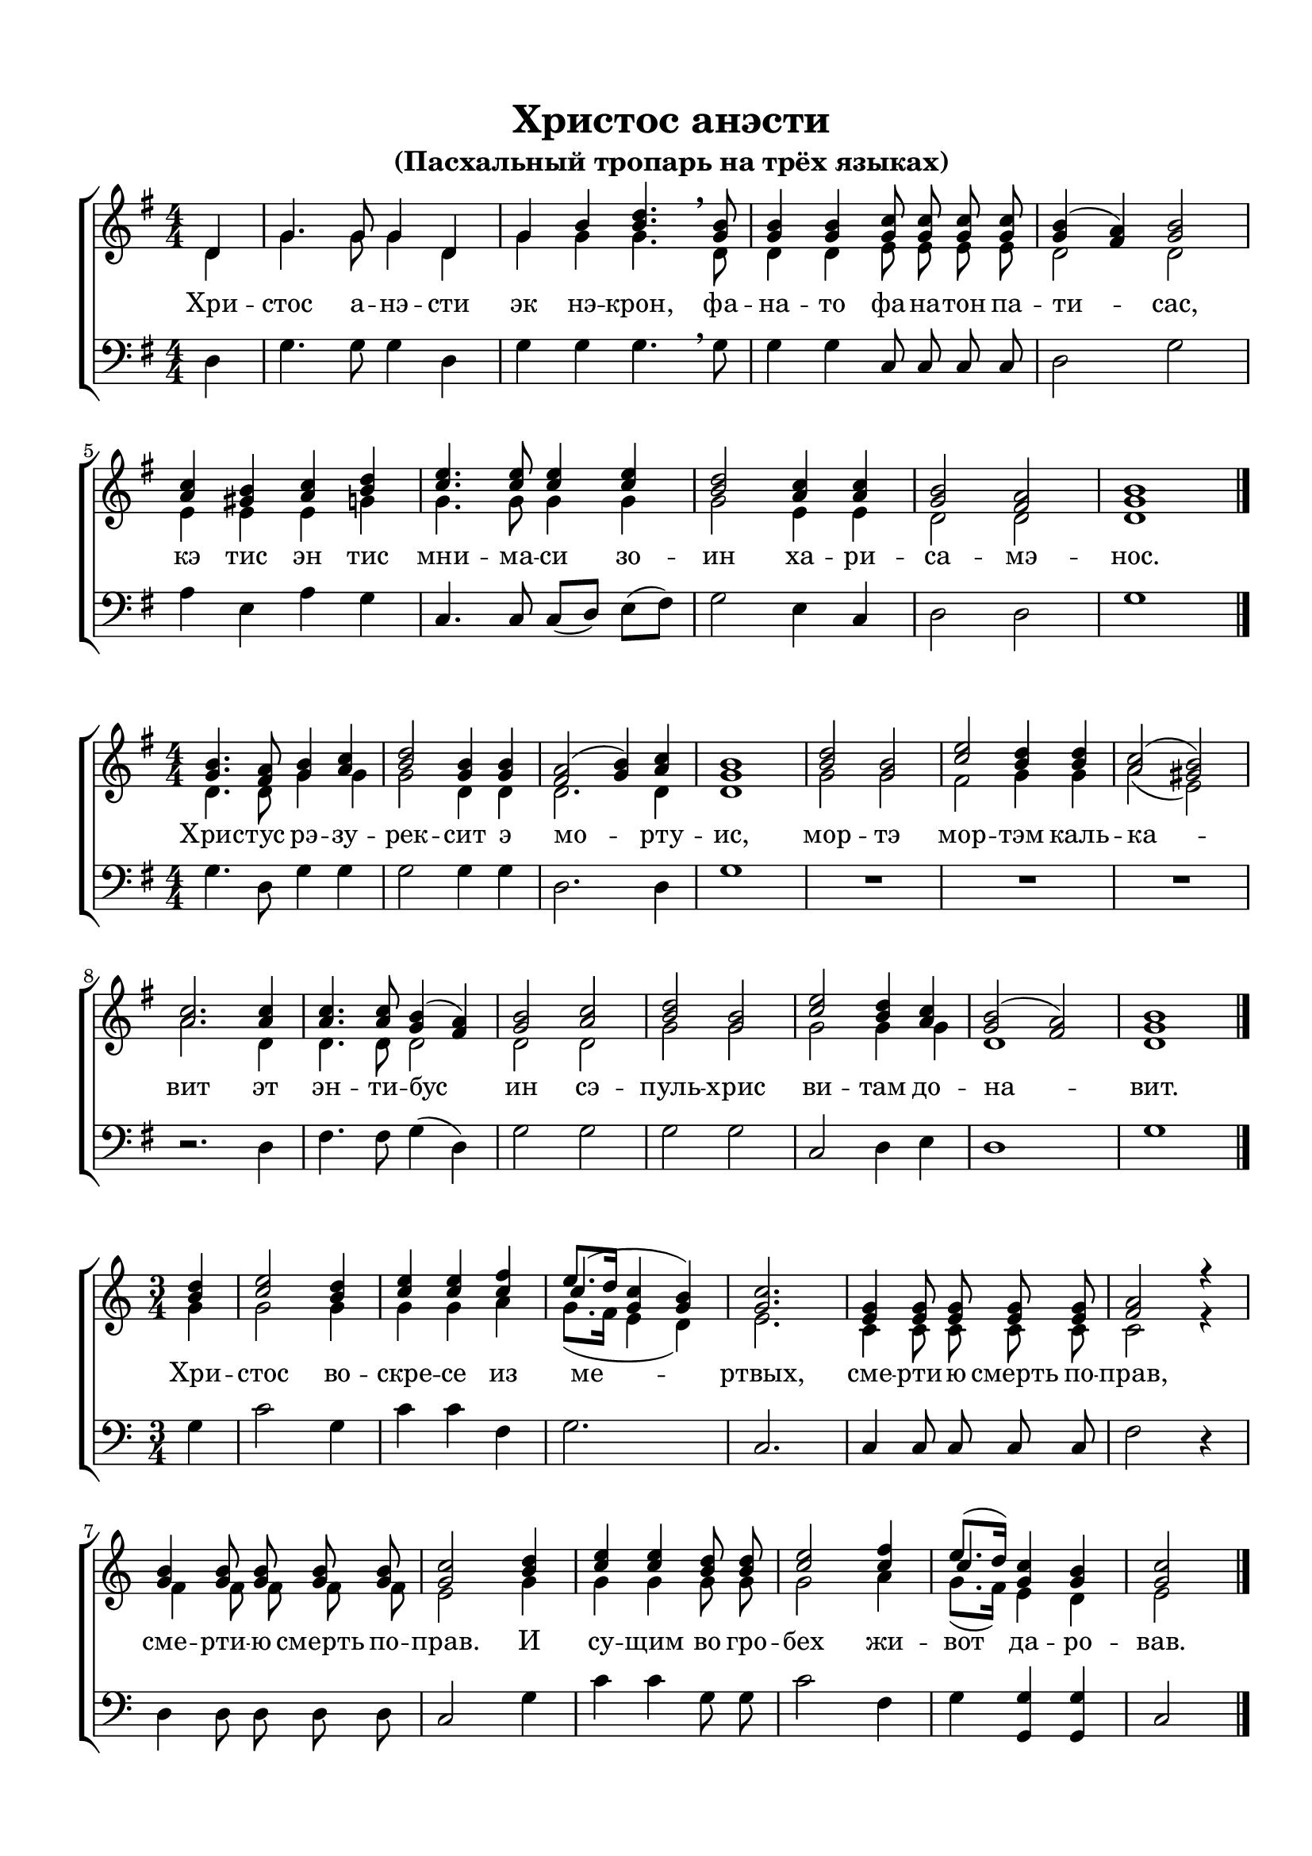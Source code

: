 \version "2.18.2"

% закомментируйте строку ниже, чтобы получался pdf с навигацией
#(ly:set-option 'point-and-click #f)
#(ly:set-option 'midi-extension "mid")
#(set-default-paper-size "a4")
%#(set-global-staff-size 18)

\header {
  title = "Христос анэсти"
  subtitle = "(Пасхальный тропарь на трёх языках)"

  % Удалить строку версии LilyPond 
  tagline = ##f
}

global = {
  \numericTimeSignature
  \autoBeamOff
}

partialfour = { \set Timing.measurePosition = #(ly:make-moment -1/4) }

%make visible number of every 2-nd bar
secondbar = {
  \override Score.BarNumber.break-visibility = #end-of-line-invisible
  \set Score.barNumberVisibility = #(every-nth-bar-number-visible 2)
}

%use this as temporary line break
abr = { \break }

% uncommend next line when finished
abr = {}

%once hide accidental (runaround for cadenza
nat = { \once \hide Accidental }

sopvoice = \relative c' {
  \global
  \dynamicUp
  \key g \major
  \time 4/4
  \partialfour d4 |
  g4. g8 g4 d |
  g b <b d>4. \breathe <g b>8 |
  q4 q <g c>8 q q q |
  <g b>4( <fis a>) <g b>2 | \abr
  <a c>4 <gis b> <a c> <b d> |
  <c e>4. q8 q4 q |
  <b d>2 <a c>4 q |
  <g b>2 <fis a> |
  <g b>1 \bar "|."
}

sopvoicetwo = \relative c'' {
  \key g \major
  \time 4/4
  \global
  \dynamicUp
  <g b>4. <fis a>8 <g b>4 <a c> |
  <b d>2 <g b>4 q |
  <fis a>2( <g b>4) <a c> |
  <g b>1 |
  <b d>2 <g b> |
  <c e> <b d>4 q | \abr
  <a c>2( <gis b>) |
  <a c>2. q4 |
  q4. q8 <g b>4( <fis a>) |
  <g b>2 <a c> |
  <b d> <g b> |
  <c e> <b d>4 <a c> |
  <g b>2( <fis a>) |
  <g b>1 \bar "|."
}

sopvoicethree = \relative c'' {
  \key c \major
  \time 3/4
  \global
  \dynamicUp
  \partialfour <b d>4 |
  <c e>2 <b d>4 |
  <c e>4 q <c f>4 |
  << {\shiftOnn c4(} \new Voice {\voiceThree e8.[ d16]} >> <g, c>4 <g b>) |
  <g c>2. |
  <e g>4 q8 q q q |
  <f a>2 r4 | \abr
  <g b>4 q8 q q q |
  <g c>2 <b d>4 |
  <c e>4 q <b d>8 q |
  <c e>2 <c f>4 |
  << {\shiftOnn c} \new Voice { \voiceThree e8.[( d16]) } >> <g, c>4 <g b> |
  <g c>2 \bar "|."
}


altvoice = \relative c' {
  \key g \major
  \time 4/4
  \global
  \dynamicUp 
  \partialfour d4 |
  g4. g8 g4 d |
  g g g4. \breathe d8 |
  d4 d e8 e e e |
  d2 d |
  e4 e e g |
  g4. g8 g4 g |
  g2 e4 e |
  d2 d |
  d1
  
}

altvoicetwo = \relative c' {
  \key g \major
  \time 4/4
  \global
  \dynamicUp  
  d4. d8 g4 g |
  g2 d4 d |
  d2. d4 |
  d1 |
  g2 g |
  fis g4 g |
  a2( e) |
  a2. d,4 |
  d4. d8 d2 |
  d d |
  g g |
  g g4 g |
  d1 d
}

altvoicethree = \relative c'' {
  \key c \major
  \time 3/4
  \global
  \dynamicUp  
  \partialfour g4 |
  g2 g4 |
  g4 g a4 |
  g8.([ f16] e4 d) |
  e2. |
  c4 c8 c c c |
  c2 r4 |
  f4 f8 f f f |
  e2 g4 |
  g g g8 g |
  g2 a4 |
  g8.[( f16]) e4 d |
  e2
}

bassvoice = \relative c {
  \key g \major
  \time 4/4
  \global
  \dynamicUp
  \partialfour d4 |
  g4. g8 g4 d |
  g g g4. \breathe g8 |
  g4 g c,8 c c c |
  d2 g |
  a4 e a g |
  c,4. c8 c[( d]) e[( fis]) |
  g2 e4 c |
  d2 d |
  g1
}

bassvoicetwo = \relative c' {
  \key g \major
  \time 4/4
  \global
  \dynamicUp
  g4. d8 g4 g |
  g2 g4 g |
  d2. d4 |
  g1 |
  R1*3 |
  r2. d4 |
  fis4. fis8 g4( d) |
  g2 g |
  g g |
  c, d4 e |
  d1 |
  g
}

bassvoicethree = \relative c' {
  \key c \major
  \time 3/4
  \global
  \dynamicUp
  \partialfour g4 |
  c2 g4 |
  c4 c f,4 |
  g2. |
  c, |
  c4 c8 c c c |
  f2 r4 |
  d4 d8 d d d |
  c2 g'4 |
  c c g8 g |
  c2 f,4 |
  g <g g,> q |
  c,2
}

lyricscore = \lyricmode {
  Хри -- стос а -- нэ -- сти эк нэ -- крон,
  фа -- на -- то фа -- на -- тон па -- ти -- сас,
  кэ тис эн тис мни -- ма -- си зо -- ин
  ха -- ри -- са -- мэ -- нос.
}

lyricscoretwo = \lyricmode {
  Хрис -- тус рэ -- зу -- рек -- сит э мо -- рту -- ис,
  мор -- тэ мор -- тэм каль -- ка -- вит
  эт эн -- ти -- бус ин сэ -- пуль -- хрис ви -- там до -- на -- вит.
}

lyricscorethree = \lyricmode {
  Хри -- стос во -- скре -- се из ме -- ртвых,
  сме -- рти -- ю смерть по -- прав,
  сме -- рти -- ю смерть по -- прав.
  И су -- щим во гро -- бех жи -- вот да -- ро -- вав.
}


\bookpart {
  \paper {
    top-margin = 15
    left-margin = 15
    right-margin = 10
    bottom-margin = 15
    indent = 0
    ragged-bottom = ##f
  }
  \score {
    %  \transpose c bes {
    \new ChoirStaff <<
      \new Staff = "upstaff" \with {
        midiInstrument = "voice oohs"
      } <<
        \new Voice = "soprano" { \voiceOne \sopvoice }
        \new Voice  = "alto" { \voiceTwo \altvoice }
      >> 
      
      \new Lyrics = "sopranos"
      % or: \new Lyrics \lyricsto "soprano" { \lyricscore }
      % alternative lyrics above up staff
      %\new Lyrics \with {alignAboveContext = "upstaff"} \lyricsto "soprano" \lyricst
      
      \new Staff = "downstaff" \with {
        midiInstrument = "voice oohs"
      } <<
        \new Voice = "bass" { \oneVoice \clef bass \bassvoice }
      >>
      \context Lyrics = "sopranos" {
        \lyricsto "soprano" {
          \lyricscore
        }
      }
    >>
    %  }  % transposeµ
    \layout { 
    }
  }
  
    \score {
    %  \transpose c bes {
    \new ChoirStaff <<
      \new Staff = "upstaff" \with {
        midiInstrument = "voice oohs"
      } <<
        \new Voice = "soprano" { \voiceOne \sopvoicetwo }
        \new Voice  = "alto" { \voiceTwo \altvoicetwo }
      >> 
      
      \new Lyrics = "sopranos"
      % or: \new Lyrics \lyricsto "soprano" { \lyricscore }
      % alternative lyrics above up staff
      %\new Lyrics \with {alignAboveContext = "upstaff"} \lyricsto "soprano" \lyricst
      
      \new Staff = "downstaff" \with {
        midiInstrument = "voice oohs"
      } <<
        \new Voice = "bass" { \oneVoice \clef bass \bassvoicetwo }
      >>
      \context Lyrics = "sopranos" {
        \lyricsto "soprano" {
          \lyricscoretwo
        }
      }
    >>
    %  }  % transposeµ
    \layout { 
    }
  }
  
    \score {
    %  \transpose c bes {
    \new ChoirStaff <<
      \new Staff = "upstaff" \with {
        midiInstrument = "voice oohs"
      } <<
        \new Voice = "soprano" { \voiceOne \sopvoicethree }
        \new Voice  = "alto" { \voiceTwo \altvoicethree }
      >> 
      
      \new Lyrics = "sopranos"
      % or: \new Lyrics \lyricsto "soprano" { \lyricscore }
      % alternative lyrics above up staff
      %\new Lyrics \with {alignAboveContext = "upstaff"} \lyricsto "soprano" \lyricst
      
      \new Staff = "downstaff" \with {
        midiInstrument = "voice oohs"
      } <<
        \new Voice = "bass" { \oneVoice \clef bass \bassvoicethree }
      >>
      \context Lyrics = "sopranos" {
        \lyricsto "soprano" {
          \lyricscorethree
        }
      }
    >>
    %  }  % transposeµ
    \layout { 
    }
  }
}

\bookpart {
  \score {
    \unfoldRepeats
    %  \transpose c bes {
    \new ChoirStaff <<
      \new Staff = "upstaff" \with {
        midiInstrument = "voice oohs"
      } <<
        \new Voice = "soprano" { \voiceOne \sopvoice \sopvoicetwo \sopvoicethree }
        \new Voice  = "alto" { \voiceTwo \altvoice \altvoicetwo \altvoicethree }
      >> 
      
      \new Lyrics = "sopranos"
      
      \new Staff = "downstaff" \with {
        midiInstrument = "voice oohs"
      } <<
        \new Voice = "bass" { \oneVoice \bassvoice \bassvoicetwo \bassvoicethree }
      >>
      \context Lyrics = "sopranos" {
        \lyricsto "soprano" {
          \lyricscore \lyricscoretwo \lyricscorethree
        }
      }
    >>
    %  }  % transposeµ
    \midi {
      \tempo 4=90
    }
  }
}
